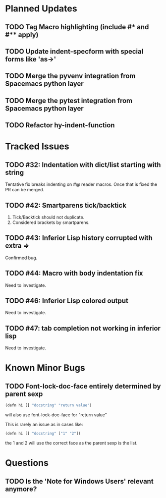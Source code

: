 * Planned Updates
** TODO Tag Macro highlighting (include #* and #** apply)
** TODO Update indent-specform with special forms like 'as->'
** TODO Merge the pyvenv integration from Spacemacs python layer
** TODO Merge the pytest integration from Spacemacs python layer
** TODO Refactor hy-indent-function
* Tracked Issues
** TODO #32: Indentation with dict/list starting with string

Tentative fix breaks indenting on #@ reader macros.
Once that is fixed the PR can be merged.

** TODO #42: Smartparens tick/backtick

1. Tick/Backtick should not duplicate.
2. Considered brackets by smartparens.

** TODO #43: Inferior Lisp history corrupted with extra =>

Confirmed bug.

** TODO #44: Macro with body indentation fix

Need to investigate.

** TODO #46: Inferior Lisp colored output

Need to investigate.

** TODO #47: tab completion not working in inferior lisp

Need to investigate.

* Known Minor Bugs
** TODO Font-lock-doc-face entirely determined by parent sexp
#+BEGIN_SRC lisp
(defn hi [] "docstring" "return value")
#+END_SRC

will also use font-lock-doc-face for "return value"

This is rarely an issue as in cases like:
#+BEGIN_SRC lisp
(defn hi [] "docstring" ["1" "2"])
#+END_SRC
the 1 and 2 will use the correct face as the parent sexp is the list.

* Questions
** TODO Is the 'Note for Windows Users' relevant anymore?
